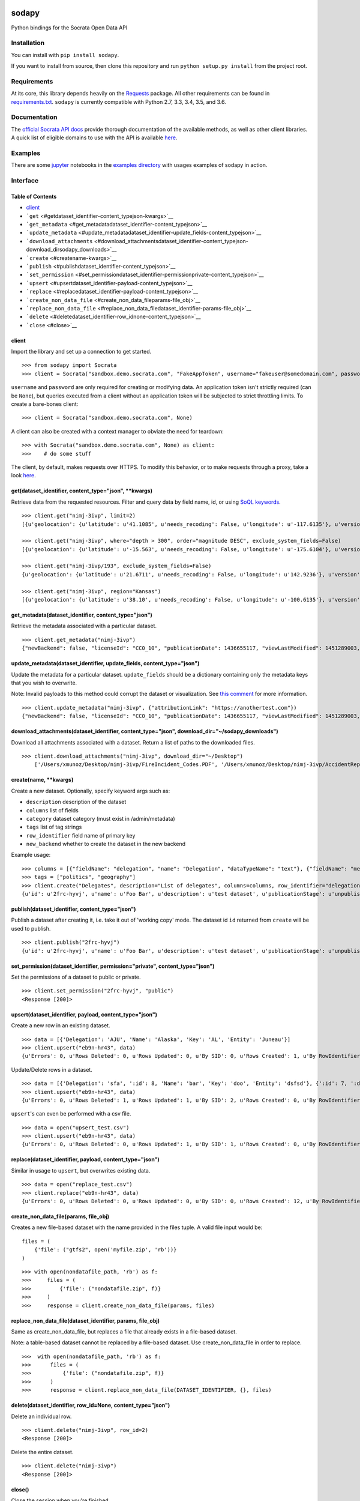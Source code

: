 |PyPI version| |Build Status|

sodapy
======

Python bindings for the Socrata Open Data API

Installation
------------

You can install with ``pip install sodapy``.

If you want to install from source, then clone this repository and run
``python setup.py install`` from the project root.

Requirements
------------

At its core, this library depends heavily on the
`Requests <http://docs.python-requests.org/en/latest/>`__ package. All
other requirements can be found in
`requirements.txt <https://github.com/xmunoz/sodapy/blob/master/requirements.txt>`__.
``sodapy`` is currently compatible with Python 2.7, 3.3, 3.4, 3.5, and
3.6.

Documentation
-------------

The `official Socrata API docs <http://dev.socrata.com/>`__ provide
thorough documentation of the available methods, as well as other client
libraries. A quick list of eligible domains to use with the API is
available
`here <https://opendata.socrata.com/dataset/Socrata-Customer-Spotlights/6wk3-4ija>`__.

Examples
--------

There are some `jupyter <https://jupyter.org/>`__ notebooks in the
`examples directory <examples>`__ with usages examples of sodapy in
action.

Interface
---------

Table of Contents
~~~~~~~~~~~~~~~~~

-  `client <#client>`__
-  ```get`` <#getdataset_identifier-content_typejson-kwargs>`__
-  ```get_metadata`` <#get_metadatadataset_identifier-content_typejson>`__
-  ```update_metadata`` <#update_metadatadataset_identifier-update_fields-content_typejson>`__
-  ```download_attachments`` <#download_attachmentsdataset_identifier-content_typejson-download_dirsodapy_downloads>`__
-  ```create`` <#createname-kwargs>`__
-  ```publish`` <#publishdataset_identifier-content_typejson>`__
-  ```set_permission`` <#set_permissiondataset_identifier-permissionprivate-content_typejson>`__
-  ```upsert`` <#upsertdataset_identifier-payload-content_typejson>`__
-  ```replace`` <#replacedataset_identifier-payload-content_typejson>`__
-  ```create_non_data_file`` <#create_non_data_fileparams-file_obj>`__
-  ```replace_non_data_file`` <#replace_non_data_filedataset_identifier-params-file_obj>`__
-  ```delete`` <#deletedataset_identifier-row_idnone-content_typejson>`__
-  ```close`` <#close>`__

client
~~~~~~

Import the library and set up a connection to get started.

::

    >>> from sodapy import Socrata
    >>> client = Socrata("sandbox.demo.socrata.com", "FakeAppToken", username="fakeuser@somedomain.com", password="ndKS92mS01msjJKs")

``username`` and ``password`` are only required for creating or
modifying data. An application token isn't strictly required (can be
``None``), but queries executed from a client without an application
token will be subjected to strict throttling limits. To create a
bare-bones client:

::

    >>> client = Socrata("sandbox.demo.socrata.com", None)

A client can also be created with a context manager to obviate the need
for teardown:

::

    >>> with Socrata("sandbox.demo.socrata.com", None) as client:
    >>>    # do some stuff

The client, by default, makes requests over HTTPS. To modify this
behavior, or to make requests through a proxy, take a look
`here <https://github.com/xmunoz/sodapy/issues/31#issuecomment-302176628>`__.

get(dataset\_identifier, content\_type="json", \*\*kwargs)
~~~~~~~~~~~~~~~~~~~~~~~~~~~~~~~~~~~~~~~~~~~~~~~~~~~~~~~~~~

Retrieve data from the requested resources. Filter and query data by
field name, id, or using `SoQL
keywords <https://dev.socrata.com/docs/queries/>`__.

::

    >>> client.get("nimj-3ivp", limit=2)
    [{u'geolocation': {u'latitude': u'41.1085', u'needs_recoding': False, u'longitude': u'-117.6135'}, u'version': u'9', u'source': u'nn', u'region': u'Nevada', u'occurred_at': u'2012-09-14T22:38:01', u'number_of_stations': u'15', u'depth': u'7.60', u'magnitude': u'2.7', u'earthquake_id': u'00388610'}, {...}]

    >>> client.get("nimj-3ivp", where="depth > 300", order="magnitude DESC", exclude_system_fields=False)
    [{u'geolocation': {u'latitude': u'-15.563', u'needs_recoding': False, u'longitude': u'-175.6104'}, u'version': u'9', u':updated_at': 1348778988, u'number_of_stations': u'275', u'region': u'Tonga', u':created_meta': u'21484', u'occurred_at': u'2012-09-13T21:16:43', u':id': 132, u'source': u'us', u'depth': u'328.30', u'magnitude': u'4.8', u':meta': u'{\n}', u':updated_meta': u'21484', u'earthquake_id': u'c000cnb5', u':created_at': 1348778988}, {...}]

    >>> client.get("nimj-3ivp/193", exclude_system_fields=False)
    {u'geolocation': {u'latitude': u'21.6711', u'needs_recoding': False, u'longitude': u'142.9236'}, u'version': u'C', u':updated_at': 1348778988, u'number_of_stations': u'136', u'region': u'Mariana Islands region', u':created_meta': u'21484', u'occurred_at': u'2012-09-13T11:19:07', u':id': 193, u'source': u'us', u'depth': u'300.70', u'magnitude': u'4.4', u':meta': u'{\n}', u':updated_meta': u'21484', u':position': 193, u'earthquake_id': u'c000cmsq', u':created_at': 1348778988}

    >>> client.get("nimj-3ivp", region="Kansas")
    [{u'geolocation': {u'latitude': u'38.10', u'needs_recoding': False, u'longitude': u'-100.6135'}, u'version': u'9', u'source': u'nn', u'region': u'Kansas', u'occurred_at': u'2010-09-19T20:52:09', u'number_of_stations': u'15', u'depth': u'300.0', u'magnitude': u'1.9', u'earthquake_id': u'00189621'}, {...}]

get\_metadata(dataset\_identifier, content\_type="json")
~~~~~~~~~~~~~~~~~~~~~~~~~~~~~~~~~~~~~~~~~~~~~~~~~~~~~~~~

Retrieve the metadata associated with a particular dataset.

::

    >>> client.get_metadata("nimj-3ivp")
    {"newBackend": false, "licenseId": "CC0_10", "publicationDate": 1436655117, "viewLastModified": 1451289003, "owner": {"roleName": "administrator", "rights": [], "displayName": "Brett", "id": "cdqe-xcn5", "screenName": "Brett"}, "query": {}, "id": "songs", "createdAt": 1398014181, "category": "Public Safety", "publicationAppendEnabled": true, "publicationStage": "published", "rowsUpdatedBy": "cdqe-xcn5", "publicationGroup": 1552205, "displayType": "table", "state": "normal", "attributionLink": "http://foo.bar.com", "tableId": 3523378, "columns": [], "metadata": {"rdfSubject": "0", "renderTypeConfig": {"visible": {"table": true}}, "availableDisplayTypes": ["table", "fatrow", "page"], "attachments": ... }}

update\_metadata(dataset\_identifier, update\_fields, content\_type="json")
~~~~~~~~~~~~~~~~~~~~~~~~~~~~~~~~~~~~~~~~~~~~~~~~~~~~~~~~~~~~~~~~~~~~~~~~~~~

Update the metadata for a particular dataset. ``update_fields`` should
be a dictionary containing only the metadata keys that you wish to
overwrite.

Note: Invalid payloads to this method could corrupt the dataset or
visualization. See `this
comment <https://github.com/xmunoz/sodapy/issues/22#issuecomment-249971379>`__
for more information.

::

    >>> client.update_metadata("nimj-3ivp", {"attributionLink": "https://anothertest.com"})
    {"newBackend": false, "licenseId": "CC0_10", "publicationDate": 1436655117, "viewLastModified": 1451289003, "owner": {"roleName": "administrator", "rights": [], "displayName": "Brett", "id": "cdqe-xcn5", "screenName": "Brett"}, "query": {}, "id": "songs", "createdAt": 1398014181, "category": "Public Safety", "publicationAppendEnabled": true, "publicationStage": "published", "rowsUpdatedBy": "cdqe-xcn5", "publicationGroup": 1552205, "displayType": "table", "state": "normal", "attributionLink": "https://anothertest.com", "tableId": 3523378, "columns": [], "metadata": {"rdfSubject": "0", "renderTypeConfig": {"visible": {"table": true}}, "availableDisplayTypes": ["table", "fatrow", "page"], "attachments": ... }}

download\_attachments(dataset\_identifier, content\_type="json", download\_dir="~/sodapy\_downloads")
~~~~~~~~~~~~~~~~~~~~~~~~~~~~~~~~~~~~~~~~~~~~~~~~~~~~~~~~~~~~~~~~~~~~~~~~~~~~~~~~~~~~~~~~~~~~~~~~~~~~~

Download all attachments associated with a dataset. Return a list of
paths to the downloaded files.

::

    >>> client.download_attachments("nimj-3ivp", download_dir="~/Desktop")
        ['/Users/xmunoz/Desktop/nimj-3ivp/FireIncident_Codes.PDF', '/Users/xmunoz/Desktop/nimj-3ivp/AccidentReport.jpg']

create(name, \*\*kwargs)
~~~~~~~~~~~~~~~~~~~~~~~~

Create a new dataset. Optionally, specify keyword args such as:

-  ``description`` description of the dataset
-  ``columns`` list of fields
-  ``category`` dataset category (must exist in /admin/metadata)
-  ``tags`` list of tag strings
-  ``row_identifier`` field name of primary key
-  ``new_backend`` whether to create the dataset in the new backend

Example usage:

::

    >>> columns = [{"fieldName": "delegation", "name": "Delegation", "dataTypeName": "text"}, {"fieldName": "members", "name": "Members", "dataTypeName": "number"}]
    >>> tags = ["politics", "geography"]
    >>> client.create("Delegates", description="List of delegates", columns=columns, row_identifier="delegation", tags=tags, category="Transparency")
    {u'id': u'2frc-hyvj', u'name': u'Foo Bar', u'description': u'test dataset', u'publicationStage': u'unpublished', u'columns': [ { u'name': u'Foo', u'dataTypeName': u'text', u'fieldName': u'foo', ... }, { u'name': u'Bar', u'dataTypeName': u'number', u'fieldName': u'bar', ... } ], u'metadata': { u'rowIdentifier': 230641051 }, ... }

publish(dataset\_identifier, content\_type="json")
~~~~~~~~~~~~~~~~~~~~~~~~~~~~~~~~~~~~~~~~~~~~~~~~~~

Publish a dataset after creating it, i.e. take it out of 'working copy'
mode. The dataset id ``id`` returned from ``create`` will be used to
publish.

::

    >>> client.publish("2frc-hyvj")
    {u'id': u'2frc-hyvj', u'name': u'Foo Bar', u'description': u'test dataset', u'publicationStage': u'unpublished', u'columns': [ { u'name': u'Foo', u'dataTypeName': u'text', u'fieldName': u'foo', ... }, { u'name': u'Bar', u'dataTypeName': u'number', u'fieldName': u'bar', ... } ], u'metadata': { u'rowIdentifier': 230641051 }, ... }

set\_permission(dataset\_identifier, permission="private", content\_type="json")
~~~~~~~~~~~~~~~~~~~~~~~~~~~~~~~~~~~~~~~~~~~~~~~~~~~~~~~~~~~~~~~~~~~~~~~~~~~~~~~~

Set the permissions of a dataset to public or private.

::

    >>> client.set_permission("2frc-hyvj", "public")
    <Response [200]>

upsert(dataset\_identifier, payload, content\_type="json")
~~~~~~~~~~~~~~~~~~~~~~~~~~~~~~~~~~~~~~~~~~~~~~~~~~~~~~~~~~

Create a new row in an existing dataset.

::

    >>> data = [{'Delegation': 'AJU', 'Name': 'Alaska', 'Key': 'AL', 'Entity': 'Juneau'}]
    >>> client.upsert("eb9n-hr43", data)
    {u'Errors': 0, u'Rows Deleted': 0, u'Rows Updated': 0, u'By SID': 0, u'Rows Created': 1, u'By RowIdentifier': 0}

Update/Delete rows in a dataset.

::

    >>> data = [{'Delegation': 'sfa', ':id': 8, 'Name': 'bar', 'Key': 'doo', 'Entity': 'dsfsd'}, {':id': 7, ':deleted': True}]
    >>> client.upsert("eb9n-hr43", data)
    {u'Errors': 0, u'Rows Deleted': 1, u'Rows Updated': 1, u'By SID': 2, u'Rows Created': 0, u'By RowIdentifier': 0}

``upsert``'s can even be performed with a csv file.

::

    >>> data = open("upsert_test.csv")
    >>> client.upsert("eb9n-hr43", data)
    {u'Errors': 0, u'Rows Deleted': 0, u'Rows Updated': 1, u'By SID': 1, u'Rows Created': 0, u'By RowIdentifier': 0}

replace(dataset\_identifier, payload, content\_type="json")
~~~~~~~~~~~~~~~~~~~~~~~~~~~~~~~~~~~~~~~~~~~~~~~~~~~~~~~~~~~

Similar in usage to ``upsert``, but overwrites existing data.

::

    >>> data = open("replace_test.csv")
    >>> client.replace("eb9n-hr43", data)
    {u'Errors': 0, u'Rows Deleted': 0, u'Rows Updated': 0, u'By SID': 0, u'Rows Created': 12, u'By RowIdentifier': 0}

create\_non\_data\_file(params, file\_obj)
~~~~~~~~~~~~~~~~~~~~~~~~~~~~~~~~~~~~~~~~~~

Creates a new file-based dataset with the name provided in the files
tuple. A valid file input would be:

::

    files = (
        {'file': ("gtfs2", open('myfile.zip', 'rb'))}
    )

::

    >>> with open(nondatafile_path, 'rb') as f:
    >>>     files = (
    >>>         {'file': ("nondatafile.zip", f)}
    >>>     )
    >>>     response = client.create_non_data_file(params, files)

replace\_non\_data\_file(dataset\_identifier, params, file\_obj)
~~~~~~~~~~~~~~~~~~~~~~~~~~~~~~~~~~~~~~~~~~~~~~~~~~~~~~~~~~~~~~~~

Same as create\_non\_data\_file, but replaces a file that already exists
in a file-based dataset.

Note: a table-based dataset cannot be replaced by a file-based dataset.
Use create\_non\_data\_file in order to replace.

::

    >>>  with open(nondatafile_path, 'rb') as f:
    >>>      files = (
    >>>          {'file': ("nondatafile.zip", f)}
    >>>      )
    >>>      response = client.replace_non_data_file(DATASET_IDENTIFIER, {}, files)

delete(dataset\_identifier, row\_id=None, content\_type="json")
~~~~~~~~~~~~~~~~~~~~~~~~~~~~~~~~~~~~~~~~~~~~~~~~~~~~~~~~~~~~~~~

Delete an individual row.

::

    >>> client.delete("nimj-3ivp", row_id=2)
    <Response [200]>

Delete the entire dataset.

::

    >>> client.delete("nimj-3ivp")
    <Response [200]>

close()
~~~~~~~

Close the session when you're finished.

::

    >>> client.close()

Run tests
---------

::

    $ pytest

Contributing
------------

See
`CONTRIBUTING.md <https://github.com/xmunoz/sodapy/blob/master/CONTRIBUTING.md>`__.

.. |PyPI version| image:: https://badge.fury.io/py/sodapy.svg
   :target: http://badge.fury.io/py/sodapy
.. |Build Status| image:: https://travis-ci.org/xmunoz/sodapy.svg?branch=master
   :target: https://travis-ci.org/xmunoz/sodapy


